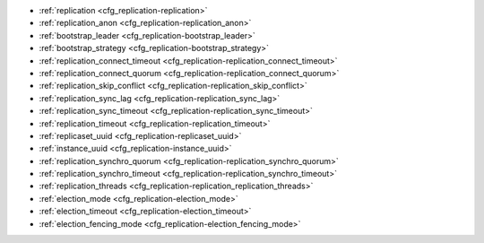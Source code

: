 * :ref:`replication <cfg_replication-replication>`
* :ref:`replication_anon <cfg_replication-replication_anon>`
* :ref:`bootstrap_leader <cfg_replication-bootstrap_leader>`
* :ref:`bootstrap_strategy <cfg_replication-bootstrap_strategy>`
* :ref:`replication_connect_timeout <cfg_replication-replication_connect_timeout>`
* :ref:`replication_connect_quorum <cfg_replication-replication_connect_quorum>`
* :ref:`replication_skip_conflict <cfg_replication-replication_skip_conflict>`
* :ref:`replication_sync_lag <cfg_replication-replication_sync_lag>`
* :ref:`replication_sync_timeout <cfg_replication-replication_sync_timeout>`
* :ref:`replication_timeout <cfg_replication-replication_timeout>`
* :ref:`replicaset_uuid <cfg_replication-replicaset_uuid>`
* :ref:`instance_uuid <cfg_replication-instance_uuid>`
* :ref:`replication_synchro_quorum <cfg_replication-replication_synchro_quorum>`
* :ref:`replication_synchro_timeout <cfg_replication-replication_synchro_timeout>`
* :ref:`replication_threads <cfg_replication-replication_replication_threads>`
* :ref:`election_mode <cfg_replication-election_mode>`
* :ref:`election_timeout <cfg_replication-election_timeout>`
* :ref:`election_fencing_mode <cfg_replication-election_fencing_mode>`

.. _cfg_replication-replication:

.. confval:: replication

    Since version 1.7.4.

    If ``replication`` is not an empty string, the instance is considered to be
    a Tarantool :ref:`replica <replication>`. The replica will
    try to connect to the master specified in ``replication`` with a
    :ref:`URI <index-uri>` (Universal Resource Identifier), for example:

    :samp:`{konstantin}:{secret_password}@{tarantool.org}:{3301}`

    If there is more than one replication source in a replica set, specify an
    array of URIs, for example (replace 'uri' and 'uri2' in this example with
    valid URIs):

    :extsamp:`box.cfg{ replication = { {*{'uri1'}*}, {*{'uri2'}*} } }`

    ..  note::

        Starting from version 2.10.0, there is a number of other ways for specifying several URIs. See :ref:`syntax examples <index-uri-several>`.

    If one of the URIs is "self" -- that is, if one of the URIs is for the
    instance where ``box.cfg{}`` is being executed -- then it is ignored.
    Thus, it is possible to use the same ``replication`` specification on
    multiple server instances, as shown in
    :ref:`these examples <replication-bootstrap>`.

    The default user name is 'guest'.

    A read-only replica does not accept data-change requests on the
    :ref:`listen <cfg_basic-listen>` port.

    The ``replication`` parameter is dynamic, that is, to enter master
    mode, simply set ``replication`` to an empty string and issue:

    :extsamp:`box.cfg{ replication = {*{new-value}*} }`

    | Type: string
    | Default: null
    | Environment variable: TT_REPLICATION
    | Dynamic: yes

.. _cfg_replication-replication_anon:

.. confval:: replication_anon

    Since version 2.3.1.

    A Tarantool replica can be anonymous. This type of replica
    is read-only (but you still can write to temporary and
    replica-local spaces), and it isn't present in the ``_cluster`` table.

    Since an anonymous replica isn't registered in the ``_cluster`` table,
    there is no limitation for anonymous replicas count in a replica set:
    you can have as many of them as you want.

    In order to make a replica anonymous, pass the option
    ``replication_anon=true`` to ``box.cfg`` and set ``read_only``
    to ``true``.

    Let's go through anonymous replica bootstrap.
    Suppose we have got a master configured with

    .. code-block:: lua

        box.cfg{listen=3301}

    and created a local space called "loc":

    .. code-block:: lua

        box.schema.space.create('loc', {is_local=true})
        box.space.loc:create_index("pk")

    Now, to configure an anonymous replica, we need to issue ``box.cfg``,
    as usual.

    .. code-block:: lua

        box.cfg{replication_anon=true, read_only=true, replication=3301}

    As mentioned above, ``replication_anon`` may be set to ``true`` only together
    with ``read_only``.
    The instance will fetch the master's snapshot and start following its
    changes. It will receive no id, so its id value will remain zero.

    .. code-block:: tarantoolsession

        tarantool> box.info.id
        ---
        - 0
        ...
        tarantool> box.info.replication
        ---
        - 1:
            id: 1
            uuid: 3c84f8d9-e34d-4651-969c-3d0ed214c60f
            lsn: 4
            upstream:
            status: follow
            idle: 0.6912029999985
            peer:
            lag: 0.00014615058898926
        ...

    Now we can use the replica.
    For example, we can do inserts into the local space:

    .. code-block:: tarantoolsession

        tarantool> for i = 1,10 do
            > box.space.loc:insert{i}
            > end
        ---
        ...

    Note that while the instance is anonymous, it will increase the 0-th
    component of its ``vclock``:

    .. code-block:: tarantoolsession

        tarantool> box.info.vclock
        ---
        - {0: 10, 1: 4}
        ...

    Let's now promote the anonymous replica to a regular one:

    .. code-block:: tarantoolsession

        tarantool> box.cfg{replication_anon=false}
        2019-12-13 20:34:37.423 [71329] main I> assigned id 2 to replica 6a9c2ed2-b9e1-4c57-a0e8-51a46def7661
        2019-12-13 20:34:37.424 [71329] main/102/interactive I> set 'replication_anon' configuration option to false
        ---
        ...

        tarantool> 2019-12-13 20:34:37.424 [71329] main/117/applier/ I> subscribed
        2019-12-13 20:34:37.424 [71329] main/117/applier/ I> remote vclock {1: 5} local vclock {0: 10, 1: 5}
        2019-12-13 20:34:37.425 [71329] main/118/applierw/ C> leaving orphan mode

    The replica has just received an id equal to 2. We can make it read-write now.

    .. code-block:: tarantoolsession

        tarantool> box.cfg{read_only=false}
        2019-12-13 20:35:46.392 [71329] main/102/interactive I> set 'read_only' configuration option to false
        ---
        ...

        tarantool> box.schema.space.create('test')
        ---
        - engine: memtx
        before_replace: 'function: 0x01109f9dc8'
        on_replace: 'function: 0x01109f9d90'
        ck_constraint: []
        field_count: 0
        temporary: false
        index: []
        is_local: false
        enabled: false
        name: test
        id: 513
        - created
        ...

        tarantool> box.info.vclock
        ---
        - {0: 10, 1: 5, 2: 2}
        ...

    Now the replica tracks its changes in the 2nd ``vclock`` component,
    as expected.
    It can also become a replication master from now on.

    Notes:

    * You cannot replicate from an anonymous instance.
    * To promote an anonymous instance to a regular one,
      first start it as anonymous, and only
      then issue ``box.cfg{replication_anon=false}``
    * In order for the deanonymization to succeed, the
      instance must replicate from some read-write instance,
      otherwise it cannot be added to the ``_cluster`` table.

    | Type: boolean
    | Default: false
    | Environment variable: TT_REPLICATION_ANON
    | Dynamic: yes


.. _cfg_replication-bootstrap_leader:

.. confval:: bootstrap_leader

    Since :doc:`3.0.0 </release/3.0.0>`.

    A bootstrap leader for a replica set.
    You can pass a bootstrap leader's URI, UUID, or name.

    To specify a bootstrap leader manually, you need to set :ref:`bootstrap_strategy <cfg_replication-bootstrap_strategy>` to ``config``, for example:

    ..  code-block:: lua

        box.cfg{
            bootstrap_strategy = 'config',
            bootstrap_leader = '127.0.0.1:3301',
            replication = {'127.0.0.1:3301'},
        }

    | Type: string
    | Default: null
    | Environment variable: TT_BOOTSTRAP_LEADER
    | Dynamic: yes


.. _cfg_replication-bootstrap_strategy:

.. confval:: bootstrap_strategy

    Since :doc:`2.11.0 </release/2.11.0>`.

    Specify a strategy used to bootstrap a :ref:`replica set <replication-bootstrap>`.
    The following strategies are available:

    *   ``auto``: a node doesn't boot if a half or more of other nodes in a replica set are not connected.
        For example, if the :ref:`replication <cfg_replication-replication>` parameter contains 2 or 3 nodes,
        a node requires 2 connected instances.
        In the case of 4 or 5 nodes, at least 3 connected instances are required.
        Moreover, a bootstrap leader fails to boot unless every connected node has chosen it as a bootstrap leader.

    *   ``config``: use the specified node to bootstrap a replica set.
        To specify the bootstrap leader, use the :ref:`bootstrap_leader <cfg_replication-bootstrap_leader>` option.

    *   ``supervised``: a bootstrap leader isn't chosen automatically but should be appointed using :ref:`box.ctl.make_bootstrap_leader() <box_ctl-make_bootstrap_leader>` on the desired node.

    *   ``legacy`` (deprecated since :doc:`2.11.0 </release/2.11.0>`): a node requires the :ref:`replication_connect_quorum <cfg_replication-replication_connect_quorum>` number of other nodes to be connected.
        This option is added to keep the compatibility with the current versions of Cartridge and might be removed in the future.

    | Type: string
    | Default: auto
    | Environment variable: TT_BOOTSTRAP_STRATEGY
    | Dynamic: yes


.. _cfg_replication-replication_connect_timeout:

.. confval:: replication_connect_timeout

    Since version 1.9.0.

    The number of seconds that a replica will wait when trying to
    connect to a master in a cluster.
    See :ref:`orphan status <replication-orphan_status>` for details.

    This parameter is different from
    :ref:`replication_timeout <cfg_replication-replication_timeout>`,
    which a master uses to disconnect a replica when the master
    receives no acknowledgments of heartbeat messages.

    | Type: float
    | Default: 30
    | Environment variable: TT_REPLICATION_CONNECT_TIMEOUT
    | Dynamic: yes

.. _cfg_replication-replication_connect_quorum:

.. confval:: replication_connect_quorum

    Deprecated since :doc:`2.11.0 </release/2.11.0>`.

    This option is in effect if :ref:`bootstrap_strategy <cfg_replication-bootstrap_strategy>` is set to ``legacy``.

    Specify the number of nodes to be up and running to start a replica set.
    This parameter has effect during :ref:`bootstrap <replication-leader>` or
    :ref:`configuration update <replication-configuration_update>`.
    Setting ``replication_connect_quorum`` to ``0`` makes Tarantool
    require no immediate reconnect only in case of recovery.
    See :ref:`Orphan status <replication-orphan_status>` for details.

    Example:

    .. code-block:: lua

        box.cfg { replication_connect_quorum = 2 }

    | Type: integer
    | Default: null
    | Environment variable: TT_REPLICATION_CONNECT_QUORUM
    | Dynamic: yes

.. _cfg_replication-replication_skip_conflict:

.. confval:: replication_skip_conflict

    Since version 1.10.1.

    By default, if a replica adds a unique key that another replica has
    added, replication :ref:`stops <replication-replication_stops>`
    with error = ER_TUPLE_FOUND.

    However, by specifying ``replication_skip_conflict = true``,
    users can state that such errors may be ignored. So instead of saving
    the broken transaction to the xlog, it will be written there as ``NOP`` (No operation).

    Example:

    .. code-block:: lua

        box.cfg{replication_skip_conflict=true}

    | Type: boolean
    | Default: false
    | Environment variable: TT_REPLICATION_SKIP_CONFLICT
    | Dynamic: yes


    .. NOTE::

        ``replication_skip_conflict = true`` is recommended to be used only for
        manual replication recovery.

.. _cfg_replication-replication_sync_lag:

.. confval:: replication_sync_lag

    Since version 1.9.0.

    The maximum :ref:`lag <box_info_replication_upstream_lag>` allowed for a replica.
    When a replica :ref:`syncs <replication-orphan_status>`
    (gets updates from a master), it may not catch up completely.
    The number of seconds that the replica is behind the master is called the "lag".
    Syncing is considered to be complete when the replica's lag is less than
    or equal to ``replication_sync_lag``.

    If a user sets ``replication_sync_lag`` to nil or to 365 * 100 * 86400 (TIMEOUT_INFINITY),
    then lag does not matter -- the replica is always considered to be "synced".
    Also, the lag is ignored (assumed to be infinite) in case the master is running
    Tarantool older than 1.7.7, which does not send :ref:`heartbeat messages <heartbeat>`.

    This parameter is ignored during bootstrap.
    See :ref:`orphan status <replication-orphan_status>` for details.

    | Type: float
    | Default: 10
    | Environment variable: TT_REPLICATION_SYNC_LAG
    | Dynamic: yes

.. _cfg_replication-replication_sync_timeout:

.. confval:: replication_sync_timeout

    Since version 1.10.2.

    The number of seconds that a node waits when trying to sync with
    other nodes in a replica set (see :ref:`bootstrap_strategy <cfg_replication-bootstrap_strategy>`),
    after connecting or during :ref:`configuration update <replication-configuration_update>`.
    This could fail indefinitely if ``replication_sync_lag`` is smaller
    than network latency, or if the replica cannot keep pace with master
    updates. If ``replication_sync_timeout`` expires, the replica
    enters :ref:`orphan status <replication-orphan_status>`.

    | Type: float
    | Default: 300
    | Environment variable: TT_REPLICATION_SYNC_TIMEOUT
    | Dynamic: yes

    .. NOTE::

        The default ``replication_sync_timeout`` value is going to be changed in future versions from ``300`` to ``0``.
        You can learn the reasoning behind this decision from the :ref:`Default value for replication_sync_timeout <compat-option-replication-timeout>` topic, which also describes how to try the new behavior in the current version.

.. _cfg_replication-replication_timeout:

.. confval:: replication_timeout

    Since version 1.7.5.

    If the master has no updates to send to the replicas, it sends heartbeat messages
    every ``replication_timeout`` seconds, and each replica sends an ACK packet back.

    Both master and replicas are programmed to drop the connection if they get no
    response in four ``replication_timeout`` periods.
    If the connection is dropped, a replica tries to reconnect to the master.

    See more in :ref:`Monitoring a replica set <replication-monitoring>`.

    | Type: integer
    | Default: 1
    | Environment variable: TT_REPLICATION_TIMEOUT
    | Dynamic: yes

.. _cfg_replication-replicaset_uuid:

.. confval:: replicaset_uuid

    Since version 1.9.0.

    As described in section
    :ref:`"Replication architecture" <replication-architecture>`,
    each replica set is identified by a
    `universally unique identifier <https://en.wikipedia.org/wiki/Universally_unique_identifier>`_
    called **replica set UUID**, and each instance is identified by an
    **instance UUID**.

    Ordinarily it is sufficient to let the system generate and format the UUID
    strings which will be permanently stored.

    However, some administrators may prefer to store Tarantool configuration
    information in a central repository, for example
    `Apache ZooKeeper <https://zookeeper.apache.org>`_.
    Such administrators can assign their own UUID values for either -- or both --
    instances (:ref:`instance_uuid <cfg_replication-instance_uuid>`) and
    replica set (``replicaset_uuid``), when starting up for the first time.

    General rules:

    * The values must be true unique identifiers, not shared by other instances
      or replica sets within the common infrastructure.

    * The values must be used consistently, not changed after initial setup
      (the initial values are stored in :ref:`snapshot files <index-box_persistence>`
      and are checked whenever the system is restarted).

    * The values must comply with `RFC 4122 <https://tools.ietf.org/html/rfc4122>`_.
      The `nil UUID <https://tools.ietf.org/html/rfc4122#section-4.1.7>`_ is not
      allowed.

    The UUID format includes sixteen octets represented as 32 hexadecimal
    (base 16) digits, displayed in five groups separated by hyphens, in the form
    ``8-4-4-4-12`` for a total of 36 characters (32 alphanumeric characters and
    four hyphens).

    Example:

    .. code-block:: lua

        box.cfg{replicaset_uuid='7b853d13-508b-4b8e-82e6-806f088ea6e9'}

    | Type: string
    | Default: null
    | Environment variable: TT_REPLICASET_UUID
    | Dynamic: no

.. _cfg_replication-instance_uuid:

.. confval:: instance_uuid

    Since version 1.9.0.

    For replication administration purposes, it is possible to set the
    `universally unique identifiers <https://en.wikipedia.org/wiki/Universally_unique_identifier>`_
    of the instance (``instance_uuid``) and the replica set
    (``replicaset_uuid``), instead of having the system generate the values.

    See the description of
    :ref:`replicaset_uuid <cfg_replication-replicaset_uuid>` parameter for details.

    Example:

    .. code-block:: lua

        box.cfg{instance_uuid='037fec43-18a9-4e12-a684-a42b716fcd02'}

    | Type: string
    | Default: null
    | Environment variable: TT_INSTANCE_UUID
    | Dynamic: no

.. _cfg_replication-replication_synchro_quorum:

.. confval:: replication_synchro_quorum

    Since version :doc:`2.5.1 </release/2.5.1>`.

    For :ref:`synchronous replication <repl_sync>` only.
    This option tells how many replicas should confirm the receipt of a
    synchronous transaction before it can finish its commit.

    Since version :doc:`2.5.3 </release/2.5.3>`,
    the option supports dynamic evaluation of the quorum number.
    That is, the number of quorum can be specified not as a constant number, but as a function instead.
    In this case, the option returns the formula evaluated.
    The result is treated as an integer number.
    Once any replicas are added or removed, the expression is re-evaluated automatically.

    For example,

    ..  code-block:: lua

        box.cfg{replication_synchro_quorum = "N / 2 + 1"}

    Where `N` is a current number of registered replicas in a cluster.

    Keep in mind that the example above represents a canonical quorum definition.
    The formula ``at least 50% of the cluster size + 1`` guarantees data reliability.
    Using a value less than the canonical one might lead to unexpected results,
    including a :ref:`split-brain <repl_leader_elect_splitbrain>`.

    Since version :doc:`2.10.0 </release/2.10.0>`, this option
    does not account for anonymous replicas.

    The default value for this parameter is ``N / 2 + 1``.

    It is not used on replicas, so if the master dies, the pending synchronous
    transactions will be kept waiting on the replicas until a new master is elected.

    If the value for this option is set to ``1``, the synchronous transactions work like asynchronous when not configured.
    `1` means that successful WAL write to the master is enough to commit.

    | Type: number
    | Default: N / 2 + 1 (before version :doc:`2.10.0 </release/2.10.0>`, the default value was 1)
    | Environment variable: TT_REPLICATION_SYNCHRO_QUORUM
    | Dynamic: yes

.. _cfg_replication-replication_synchro_timeout:

.. confval:: replication_synchro_timeout

    Since version :doc:`2.5.1 </release/2.5.1>`.

    For :ref:`synchronous replication <repl_sync>` only.
    Tells how many seconds to wait for a synchronous transaction quorum
    replication until it is declared failed and is rolled back.

    It is not used on replicas, so if the master dies, the pending synchronous
    transactions will be kept waiting on the replicas until a new master is
    elected.

    | Type: number
    | Default: 5
    | Environment variable: TT_REPLICATION_SYNCHRO_TIMEOUT
    | Dynamic: yes

.. _cfg_replication-replication_replication_threads:

.. confval:: replication_threads

    Since version :doc:`2.10.0 </release/2.10.0>`.

    The number of threads spawned to decode the incoming replication data.

    The default value is `1`.
    It means that a single separate thread handles all the incoming replication streams.
    In most cases, one thread is enough for all incoming data.
    Therefore, it is likely that the user will not need to set this configuration option.

    Possible values range from 1 to 1000.
    If there are multiple replication threads, connections to serve are distributed evenly between the threads.

    | Type: number
    | Default: 1
    | Possible values: from 1 to 1000
    | Environment variable: TT_REPLICATION_THREADS
    | Dynamic: **no**

..  _cfg_replication-election_mode:

..  confval:: election_mode

    Since version :doc:`2.6.1 </release/2.6.1>`.

    Specify the role of a replica set node in the
    :ref:`leader election process <repl_leader_elect>`.

    Possible values:

    * off
    * voter
    * candidate
    * manual.

    Participation of a replica set node in the automated leader election can be
    turned on and off by this option.

    The default value is ``off``. All nodes that have values other than ``off``
    run the Raft state machine internally talking to other nodes according
    to the Raft leader election protocol. When the option is ``off``, the node
    accepts Raft messages
    from other nodes, but it doesn't participate in the election activities,
    and this doesn't affect the node's state. So, for example, if a node is not
    a leader but it has ``election_mode = 'off'``, it is writable anyway.

    You can control which nodes can become a leader. If you want a node
    to participate in the election process but don't want that it becomes
    a leaders, set the ``election_mode`` option to ``voter``. In this case,
    the election works as usual, this particular node will vote for other nodes,
    but won't become a leader.

    If the node should be able to become a leader, use ``election_mode = 'candidate'``.

    Since version :doc:`2.8.2 </release/2.8.2>`, the manual election mode is introduced.
    It may be used when a user wants to control which instance is the leader explicitly instead of relying on
    the Raft election algorithm.

    When an instance is configured with the ``election_mode='manual'``, it behaves as follows:

    *   By default, the instance acts like a voter -- it is read-only and may vote for other instances that are candidates.
    *   Once :ref:`box.ctl.promote() <box_ctl-promote>` is called, the instance becomes a candidate and starts a new election round.
        If the instance wins the elections, it becomes a leader, but won't participate in any new elections.

    | Type: string
    | Default: 'off'
    | Environment variable: TT_ELECTION_MODE
    | Dynamic: yes

..  _cfg_replication-election_timeout:

..  confval:: election_timeout

    Since version :doc:`2.6.1 </release/2.6.1>`.

    Specify the timeout between election rounds in the
    :ref:`leader election process <repl_leader_elect>` if the previous round
    ended up with a split-vote.

    In the :ref:`leader election process <repl_leader_elect_process>`, there
    can be an election timeout for the case of a split-vote.
    The timeout can be configured using this option; the default value is
    5 seconds.

    It is quite big, and for most of the cases it can be freely lowered to
    300-400 ms. It can be a floating point value (300 ms would be
    ``box.cfg{election_timeout = 0.3}``).

    To avoid the split vote repeat, the timeout is randomized on each node
    during every new election, from 100% to 110% of the original timeout value.
    For example, if the timeout is 300 ms and there are 3 nodes started
    the election simultaneously in the same term,
    they can set their election timeouts to 300, 310, and 320 respectively,
    or to 305, 302, and 324, and so on. In that way, the votes will never be split
    because the election on different nodes won't be restarted simultaneously.

    | Type: number
    | Default: 5
    | Environment variable: TT_ELECTION_TIMEOUT
    | Dynamic: yes

..  _cfg_replication-election_fencing_mode:

..  confval:: election_fencing_mode

    Since version :doc:`2.11.0 </release/2.11.0>`.

    In earlier Tarantool versions, use :ref:`election_fencing_enabled <cfg_election-election_fencing_enabled_deprecated>` instead.

    Specify the :ref:`leader fencing mode <repl_leader_elect_fencing>` that
    affects the leader election process. When the parameter is set to ``soft``
    or ``strict``, the leader resigns its leadership if it has less than
    :ref:`replication_synchro_quorum <cfg_replication-replication_synchro_quorum>`
    of alive connections to the cluster nodes.
    The resigning leader receives the status of a
    :ref:`follower <repl_leader_elect>` in the current election term and becomes
    read-only.

    *   In ``soft`` mode, a connection is considered dead if there are no responses for
        :ref:`4*replication_timeout <cfg_replication-replication_timeout>` seconds both on the current leader and the followers.

    *   In ``strict`` mode, a connection is considered dead if there are no responses
        for :ref:`2*replication_timeout <cfg_replication-replication_timeout>` seconds on the
        current leader and
        :ref:`4*replication_timeout <cfg_replication-replication_timeout>` seconds on the
        followers. This improves chances that there is only one leader at any time.

    Fencing applies to the instances that have the
    :ref:`election_mode <cfg_replication-election_mode>` set to ``candidate`` or ``manual``.
    To turn off :ref:`leader fencing <repl_leader_elect_fencing>`, set ``election_fencing_mode`` to ``off``.

    | Type: string
    | Default: 'soft'
    | Environment variable: TT_ELECTION_FENCING_MODE
    | Dynamic: yes
